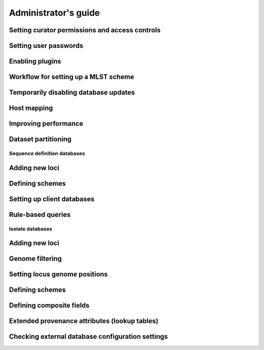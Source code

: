*********************
Administrator's guide
*********************

Setting curator permissions and access controls
-----------------------------------------------

Setting user passwords
----------------------

Enabling plugins
----------------

Workflow for setting up a MLST scheme
-------------------------------------

Temporarily disabling database updates
--------------------------------------

Host mapping
------------

Improving performance
---------------------

Dataset partitioning
--------------------

Sequence definition databases
=============================

Adding new loci
---------------

Defining schemes
----------------

Setting up client databases
---------------------------

Rule-based queries
------------------

Isolate databases
=================

Adding new loci
---------------

Genome filtering
----------------

Setting locus genome positions
------------------------------

Defining schemes
----------------

Defining composite fields
-------------------------

Extended provenance attributes (lookup tables)
----------------------------------------------

Checking external database configuration settings
-------------------------------------------------
